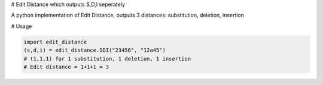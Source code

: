 # Edit Distance which outputs S,D,I seperately

A python implementation of Edit Distance, outputs 3 distances: substitution, deletion, insertion

# Usage

.. code-block:: python

    import edit_distance
    (s,d,i) = edit_distance.SDI("23456", "12a45")
    # (1,1,1) for 1 substitution, 1 deletion, 1 insertion
    # Edit distance = 1+1+1 = 3
